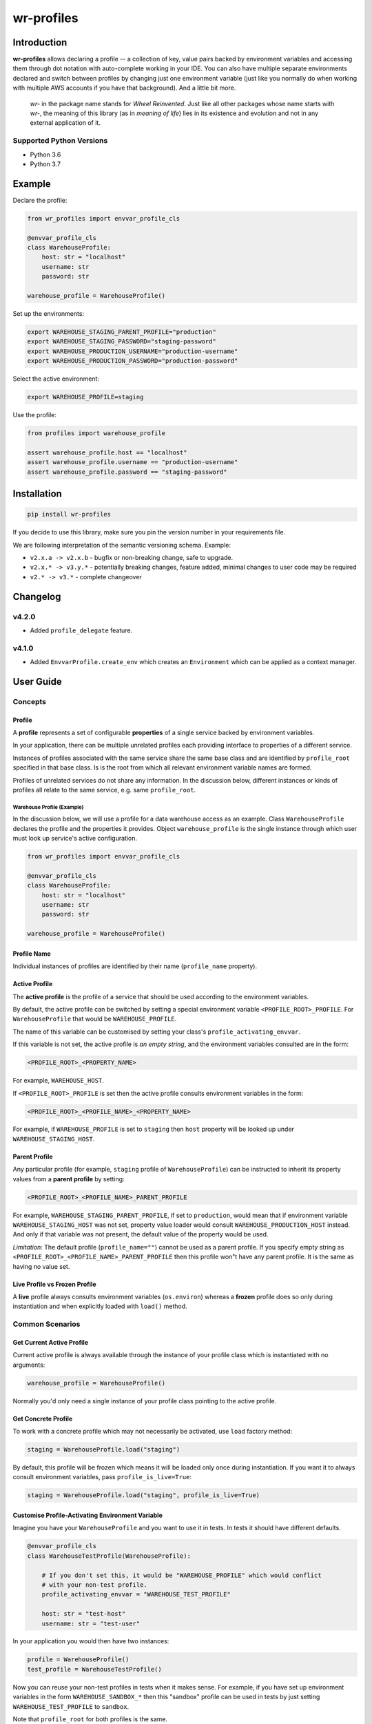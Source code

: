 ###########
wr-profiles
###########

Introduction
============

**wr-profiles** allows declaring a profile -- a collection of key, value pairs backed by environment variables and accessing them
through dot notation with auto-complete working in your IDE. You can also have multiple separate environments declared
and switch between profiles by changing just one environment variable (just like you normally do when working with
multiple AWS accounts if you have that background). And a little bit more.

    *wr-* in the package name stands for *Wheel Reinvented*. Just like all other packages whose name starts with
    *wr-*, the meaning of this library (as in *meaning of life*) lies in its existence and evolution
    and not in any external application of it.

Supported Python Versions
-------------------------

* Python 3.6
* Python 3.7

Example
=======

Declare the profile:

.. code-block:: python

    from wr_profiles import envvar_profile_cls

    @envvar_profile_cls
    class WarehouseProfile:
        host: str = "localhost"
        username: str
        password: str

    warehouse_profile = WarehouseProfile()


Set up the environments:

.. code-block:: bash

    export WAREHOUSE_STAGING_PARENT_PROFILE="production"
    export WAREHOUSE_STAGING_PASSWORD="staging-password"
    export WAREHOUSE_PRODUCTION_USERNAME="production-username"
    export WAREHOUSE_PRODUCTION_PASSWORD="production-password"

Select the active environment:

.. code-block:: shell

    export WAREHOUSE_PROFILE=staging


Use the profile:

.. code-block:: python

    from profiles import warehouse_profile

    assert warehouse_profile.host == "localhost"
    assert warehouse_profile.username == "production-username"
    assert warehouse_profile.password == "staging-password"


Installation
============

.. code-block:: bash

    pip install wr-profiles

If you decide to use this library, make sure you pin the version number in your requirements file.

We are following interpretation of the semantic versioning schema. Example:

* ``v2.x.a -> v2.x.b`` - bugfix or non-breaking change, safe to upgrade.
* ``v2.x.* -> v3.y.*`` - potentially breaking changes, feature added, minimal changes to user code may be required
* ``v2.* -> v3.*`` - complete changeover


Changelog
=========

v4.2.0
------

* Added ``profile_delegate`` feature.

v4.1.0
------

* Added ``EnvvarProfile.create_env`` which creates an ``Environment`` which can be applied
  as a context manager.


User Guide
==========

Concepts
--------

Profile
^^^^^^^

A **profile** represents a set of configurable **properties** of a single service
backed by environment variables.

In your application, there can be multiple unrelated profiles each providing interface
to properties of a different service.

Instances of profiles associated with the same service share the same base class and are identified by
``profile_root`` specified in that base class. Is is the root from which all relevant
environment variable names are formed.

Profiles of unrelated services do not share any information.
In the discussion below, different instances or kinds of profiles all relate to the same service,
e.g. same ``profile_root``.

Warehouse Profile (Example)
"""""""""""""""""""""""""""

In the discussion below, we will use a profile for a data warehouse access as an example.
Class ``WarehouseProfile`` declares the profile and the properties it provides.
Object ``warehouse_profile`` is the single instance through which user must look up service's
active configuration.

.. code-block:: python

    from wr_profiles import envvar_profile_cls

    @envvar_profile_cls
    class WarehouseProfile:
        host: str = "localhost"
        username: str
        password: str
    
    warehouse_profile = WarehouseProfile()


Profile Name
^^^^^^^^^^^^

Individual instances of profiles are identified by their name (``profile_name`` property).


Active Profile
^^^^^^^^^^^^^^

The **active profile** is the profile of a service that should be used 
according to the environment variables.

By default, the active profile can be switched by setting a special environment variable
``<PROFILE_ROOT>_PROFILE``. For ``WarehouseProfile`` that would be ``WAREHOUSE_PROFILE``.

The name of this variable can be customised by setting your class's ``profile_activating_envvar``.

If this variable is not set, the active profile is *an empty string*, and the environment variables
consulted are in the form:

.. code-block:: bash

    <PROFILE_ROOT>_<PROPERTY_NAME>

For example, ``WAREHOUSE_HOST``.

If ``<PROFILE_ROOT>_PROFILE`` is set then the active profile consults environment variables in the form:

.. code-block::

    <PROFILE_ROOT>_<PROFILE_NAME>_<PROPERTY_NAME>

For example, if ``WAREHOUSE_PROFILE`` is set to ``staging`` then ``host`` property will be looked up
under ``WAREHOUSE_STAGING_HOST``.


Parent Profile
^^^^^^^^^^^^^^

Any particular profile (for example, ``staging`` profile of ``WarehouseProfile``) can be instructed
to inherit its property values from a **parent profile** by setting:

.. code-block:: bash

    <PROFILE_ROOT>_<PROFILE_NAME>_PARENT_PROFILE

For example, ``WAREHOUSE_STAGING_PARENT_PROFILE``, if set to ``production``, would mean that
if environment variable ``WAREHOUSE_STAGING_HOST`` was not set, property value loader would
consult ``WAREHOUSE_PRODUCTION_HOST`` instead. And only if that variable was not present,
the default value of the property would be used.

*Limitation*: The default profile (``profile_name=""``) cannot be used as a parent profile.
If you specify empty string as ``<PROFILE_ROOT>_<PROFILE_NAME>_PARENT_PROFILE`` then this
profile won"t have any parent profile. It is the same as having no value set. 


Live Profile vs Frozen Profile
^^^^^^^^^^^^^^^^^^^^^^^^^^^^^^

A **live** profile always consults environment variables (``os.environ``) whereas
a **frozen** profile does so only during instantiation and when explicitly loaded
with ``load()`` method.

Common Scenarios
----------------


Get Current Active Profile
^^^^^^^^^^^^^^^^^^^^^^^^^^

Current active profile is always available through the instance of your profile class which is
instantiated with no arguments:

.. code-block:: python

    warehouse_profile = WarehouseProfile()

Normally you'd only need a single instance of your profile class pointing to the active profile.


Get Concrete Profile
^^^^^^^^^^^^^^^^^^^^

To work with a concrete profile which may not necessarily be activated, use ``load``
factory method:

.. code-block:: python

    staging = WarehouseProfile.load("staging")

By default, this profile will be frozen which means it will be loaded only once during instantiation.
If you want it to always consult environment variables, pass ``profile_is_live=True``:

.. code-block:: python

    staging = WarehouseProfile.load("staging", profile_is_live=True)


Customise Profile-Activating Environment Variable
^^^^^^^^^^^^^^^^^^^^^^^^^^^^^^^^^^^^^^^^^^^^^^^^^

Imagine you have your ``WarehouseProfile`` and you want to use it in tests. In tests it should have different defaults.

.. code-block:: python

    @envvar_profile_cls
    class WarehouseTestProfile(WarehouseProfile):

        # If you don't set this, it would be "WAREHOUSE_PROFILE" which would conflict
        # with your non-test profile.
        profile_activating_envvar = "WAREHOUSE_TEST_PROFILE"

        host: str = "test-host"
        username: str = "test-user"


In your application you would then have two instances:

.. code-block:: python

    profile = WarehouseProfile()
    test_profile = WarehouseTestProfile()

Now you can reuse your non-test profiles in tests when it makes sense. For example, if you have set up environment
variables in the form ``WAREHOUSE_SANDBOX_*`` then this "sandbox" profile can be used in tests by just setting
``WAREHOUSE_TEST_PROFILE`` to ``sandbox``.

Note that ``profile_root`` for both profiles is the same.

Activate Profile
^^^^^^^^^^^^^^^^

To activate a profile, call ``activate`` method on a frozen instance of the profile without any arguments,
or, ``activate(profile_name)`` on the live current profile instance:

.. code-block:: python

    staging.activate()
    # or:
    warehouse_profile.activate("staging")


Get All Values
^^^^^^^^^^^^^^

.. code-block:: python

    warehouse_profile.to_dict()


Set Environment Variables
^^^^^^^^^^^^^^^^^^^^^^^^^

Note that the environment variables you set normally apply only to the current process and its sub-processes
so this will have limited use -- it will only make sense when you are launching sub-processes or you do this
somewhere early in the code before environment variables are loaded by other parts of your code.

.. code-block:: python

    os.environ.update(warehouse_profile.to_envvars())


Check If Property Has Non-Default Value
^^^^^^^^^^^^^^^^^^^^^^^^^^^^^^^^^^^^^^^

.. code-block:: python

    warehouse_profile.has_prop_value("username")
    # or
    warehouse_profile.has_prop_value(WarehouseProfile.username)


Inspect Property
^^^^^^^^^^^^^^^^

.. code-block:: python

    from wr_profiles import EnvvarProfileProperty

    assert isinstance(WarehouseProfile.username, EnvvarProfileProperty)
    assert WarehouseProfile.username.name == "username"
    assert WarehouseProfile.username.default == "default-username"


Environment Objects
^^^^^^^^^^^^^^^^^^^

Starting from version 4.1 you can create an instance of ``Environment`` which can then be applied on ``os.environ``
or pytest's ``monkeypatch`` fixture. ``Environment`` is a dictionary of environment variables that neet to
be set or unset in order to apply the specified environment. The values are determined at environment
creation time.

.. code-block:: python

    test_env = warehouse_profile.create_env(username='test', password=None)
    with test_env.applied():
        assert warehouse_profile.username == 'test'
        assert os.environ['WAREHOUSE_USERNAME'] == 'test'

        assert warehouse_profile.password is None
        assert 'WAREHOUSE_PASSWORD' not in os.environ


Config Object that Delegates to Profile
^^^^^^^^^^^^^^^^^^^^^^^^^^^^^^^^^^^^^^^

Environment variables are not necessarily the only source of configuration.
In a non-trivial application you probably won't be consulting the profile object from your application code
directly. Instead, you'll have a config object which will consult different sources including the
environment variable profile.
It is very likely that the properties defined in your profile class will
be a subset of those exposed by the config object. If you don't want to repeat yourself, you can have your
config class extend the profile class and have the config class delegate all the attributes to the profile
class except for those implemented in the config class.

.. code-block:: python

    profile = WarehouseProfile()

    class WarehouseConfig(WarehouseProfile):
        @property
        def profile_delegate(self):
            return profile

        @property
        def username(self):
            return profile.username or "anonymous"
